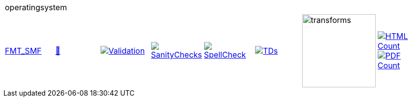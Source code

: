 [cols="1,1,1,1,1,1,1,1"]
|===
8+|operatingsystem 
| https://github.com/commoncriteria/operatingsystem/tree/FMT_SMF[FMT_SMF] 
a| https://commoncriteria.github.io/operatingsystem/FMT_SMF/operatingsystem-release.html[📄]
a|[link=https://github.com/commoncriteria/operatingsystem/blob/gh-pages/FMT_SMF/ValidationReport.txt]
image::https://raw.githubusercontent.com/commoncriteria/operatingsystem/gh-pages/FMT_SMF/validation.svg[Validation]
a|[link=https://github.com/commoncriteria/operatingsystem/blob/gh-pages/FMT_SMF/SanityChecksOutput.md]
image::https://raw.githubusercontent.com/commoncriteria/operatingsystem/gh-pages/FMT_SMF/warnings.svg[SanityChecks]
a|[link=https://github.com/commoncriteria/operatingsystem/blob/gh-pages/FMT_SMF/SpellCheckReport.txt]
image::https://raw.githubusercontent.com/commoncriteria/operatingsystem/gh-pages/FMT_SMF/spell-badge.svg[SpellCheck]
a|[link=https://github.com/commoncriteria/operatingsystem/blob/gh-pages/FMT_SMF/TDValidationReport.txt]
image::https://raw.githubusercontent.com/commoncriteria/operatingsystem/gh-pages/FMT_SMF/tds.svg[TDs]
a|image::https://raw.githubusercontent.com/commoncriteria/operatingsystem/gh-pages/FMT_SMF/transforms.svg[transforms,150]
a| [link=https://github.com/commoncriteria/operatingsystem/blob/gh-pages/FMT_SMF/HTMLs.adoc]
image::https://raw.githubusercontent.com/commoncriteria/operatingsystem/gh-pages/FMT_SMF/html_count.svg[HTML Count]
[link=https://github.com/commoncriteria/operatingsystem/blob/gh-pages/FMT_SMF/PDFs.adoc]
image::https://raw.githubusercontent.com/commoncriteria/operatingsystem/gh-pages/FMT_SMF/pdf_count.svg[PDF Count]
|===

